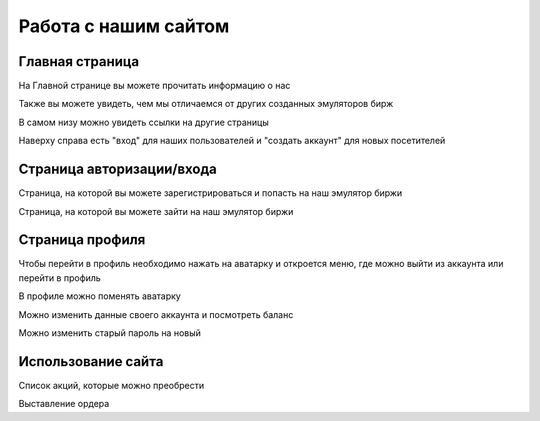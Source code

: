 Работа с нашим сайтом
=====================

****************
Главная страница
****************

.. image:: _static/about_us.png
       :align: center
       :alt: Информация о нас

На Главной странице вы можете прочитать информацию о нас

.. image:: _static/our_features.png
       :align: center
       :alt: Наши преимущества

Также вы можете увидеть, чем мы отличаемся от других созданных эмуляторов бирж

.. image:: _static/links.png
       :align: center
       :alt: Ссылки на другие страницы

В самом низу можно увидеть ссылки на другие страницы

.. image:: _static/sign.png
       :align: center
       :alt: Кнопки "войти" и "авторизация"

Наверху справа есть "вход" для наших пользователей и "создать аккаунт" для новых посетителей

**************************
Страница авторизации/входа
**************************

.. image:: _static/reg.png
       :align: center
       :alt: Страница регистрации

Страница, на которой вы можете зарегистрироваться и попасть на наш эмулятор биржи

.. image:: _static/signin.png
       :align: center
       :alt: Страница авторизации

Страница, на которой вы можете зайти на наш эмулятор биржи

****************
Страница профиля
****************

.. image:: _static/shape.png
       :align: center
       :alt: Переход на профиль

Чтобы перейти в профиль необходимо нажать на аватарку и откроется меню, где можно выйти из аккаунта или перейти в профиль

.. image:: _static/avatar.png
       :align: center
       :alt: Смена аватарки

В профиле можно поменять аватарку

.. image:: _static/change_shape.png
       :align: center
       :alt: Редактирование профиля

Можно изменить данные своего аккаунта и посмотреть баланс

.. image:: _static/password.png
       :align: center
       :alt: Смена пароля

Можно изменить старый пароль на новый

*******************
Использование сайта
*******************

.. image:: _static/list_of_shares.png
       :align: center
       :alt: Список акций

Список  акций, которые можно преобрести

.. image:: _static/share.png
       :align: center
       :alt: Покупка акции

Выставление ордера
